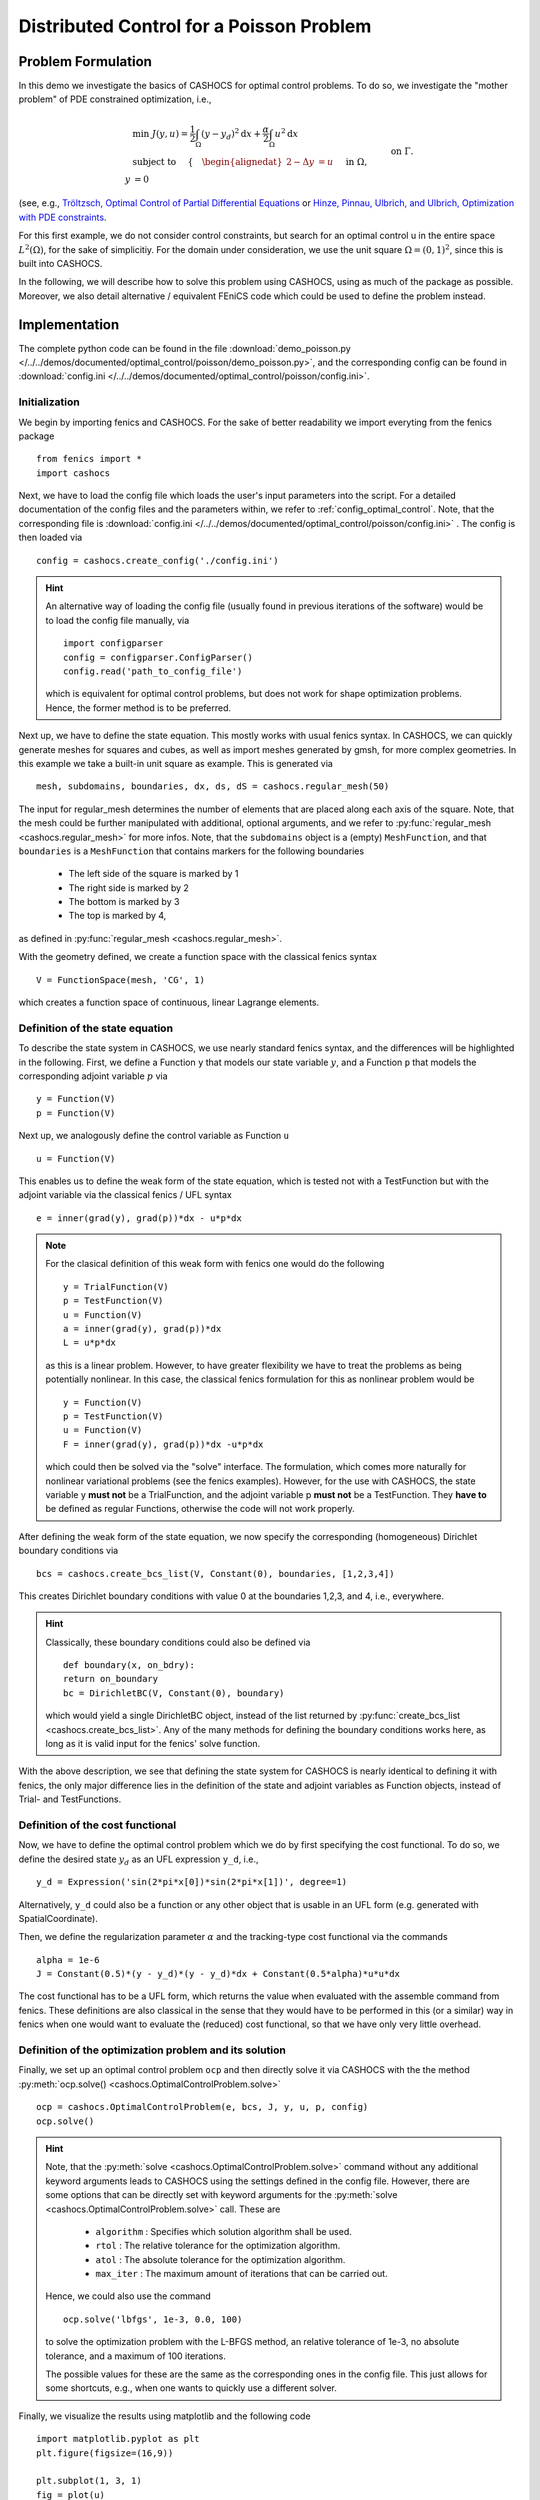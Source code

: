 .. _demo_poisson:

Distributed Control for a Poisson Problem
=========================================


Problem Formulation
-------------------

In this demo we investigate the basics of CASHOCS for
optimal control problems. To do so, we investigate the "mother
problem" of PDE constrained optimization, i.e.,

.. math::

    &\min\; J(y,u) = \frac{1}{2} \int_{\Omega} \left( y - y_d \right)^2
    \text{d}x + \frac{\alpha}{2} \int_{\Omega} u^2 \text{d}x \\
    &\text{ subject to } \quad \left\lbrace \quad
    \begin{alignedat}{2}
    -\Delta y &= u \quad &&\text{ in } \Omega,\\
    y &= 0 \quad &&\text{ on } \Gamma.
    \end{alignedat} \right.


(see, e.g., `Tröltzsch, Optimal Control of Partial Differential Equations
<https://doi.org/10.1090/gsm/112>`_
or `Hinze, Pinnau, Ulbrich, and Ulbrich, Optimization with PDE constraints
<https://doi.org/10.1007/978-1-4020-8839-1>`_.

For this first example, we do not consider control constraints,
but search for an optimal control u in the entire space :math:`L^2(\Omega)`,
for the sake of simplicitiy.
For the domain under consideration, we use the unit square
:math:`\Omega = (0, 1)^2`, since this is built into CASHOCS.

In the following, we will describe how to solve this problem
using CASHOCS, using as much of the package as possible. Moreover,
we also detail alternative / equivalent FEniCS code which could
be used to define the problem instead.

Implementation
--------------
The complete python code can be found in the file :download:`demo_poisson.py </../../demos/documented/optimal_control/poisson/demo_poisson.py>`,
and the corresponding config can be found in :download:`config.ini </../../demos/documented/optimal_control/poisson/config.ini>`.

Initialization
**************

We begin by importing fenics and CASHOCS. For the sake of
better readability we import everyting from the fenics package ::

    from fenics import *
    import cashocs


Next, we have to load the config file which loads the user's
input parameters into the script. For a detailed documentation
of the config files and the parameters within, we refer to :ref:`config_optimal_control`.
Note, that the corresponding file is :download:`config.ini </../../demos/documented/optimal_control/poisson/config.ini>`
. The config is then loaded via ::

    config = cashocs.create_config('./config.ini')

.. hint::

    An alternative way of loading the config file (usually found
    in previous iterations of the software) would be to load
    the config file manually, via ::

        import configparser
        config = configparser.ConfigParser()
        config.read('path_to_config_file')

    which is equivalent for optimal control problems, but does
    not work for shape optimization problems. Hence, the former
    method is to be preferred.

Next up, we have to define the state equation. This mostly
works with usual fenics syntax. In CASHOCS, we can quickly
generate meshes for squares and cubes, as well as import
meshes generated by gmsh, for more complex geometries. In this
example we take a built-in unit square as example. This is generated
via ::

    mesh, subdomains, boundaries, dx, ds, dS = cashocs.regular_mesh(50)

The input for regular_mesh determines the number of elements that
are placed along each axis of the square. Note, that the mesh could be
further manipulated with additional, optional arguments, and we
refer to :py:func:`regular_mesh <cashocs.regular_mesh>` for more infos. Note,
that the ``subdomains`` object is a (empty) ``MeshFunction``, and that
``boundaries`` is a ``MeshFunction`` that contains markers for the following
boundaries

  - The left side of the square is marked by 1
  - The right side is marked by 2
  - The bottom is marked by 3
  - The top is marked by 4,

as defined in :py:func:`regular_mesh <cashocs.regular_mesh>`.

With the geometry defined, we create a function space with the classical
fenics syntax ::

    V = FunctionSpace(mesh, 'CG', 1)

which creates a function space of continuous, linear Lagrange
elements.


Definition of the state equation
********************************

To describe the state system in CASHOCS, we use nearly standard
fenics syntax, and the differences will be highlighted in the
following. First, we define a Function ``y`` that models our
state variable :math:`y`, and a Function ``p`` that models the corresponding
adjoint variable :math:`p` via ::

    y = Function(V)
    p = Function(V)

Next up, we analogously define the control variable as Function ``u`` ::

    u = Function(V)

This enables us to define the weak form of the state equation,
which is tested not with a TestFunction but with the adjoint
variable via the classical fenics / UFL syntax ::

    e = inner(grad(y), grad(p))*dx - u*p*dx

.. note::
    For the clasical definition of this weak form with fenics
    one would do the following ::

        y = TrialFunction(V)
        p = TestFunction(V)
        u = Function(V)
        a = inner(grad(y), grad(p))*dx
        L = u*p*dx

    as this is a linear problem. However, to have greater flexibility
    we have to treat the problems as being potentially nonlinear.
    In this case, the classical fenics formulation for this as
    nonlinear problem would be ::

        y = Function(V)
        p = TestFunction(V)
        u = Function(V)
        F = inner(grad(y), grad(p))*dx -u*p*dx

    which could then be solved via the "solve" interface. The
    formulation, which comes more naturally for nonlinear
    variational problems (see the fenics examples). However,
    for the use with CASHOCS, the state variable y **must not**
    be a TrialFunction, and the adjoint variable p **must not**
    be a TestFunction. They **have to** be defined as regular
    Functions, otherwise the code will not work properly.

After defining the weak form of the state equation, we now
specify the corresponding (homogeneous) Dirichlet boundary
conditions via ::

    bcs = cashocs.create_bcs_list(V, Constant(0), boundaries, [1,2,3,4])

This creates Dirichlet boundary conditions with value 0 at the
boundaries 1,2,3, and 4, i.e., everywhere.

.. hint::

    Classically, these boundary conditions could also be defined
    via ::

        def boundary(x, on_bdry):
        return on_boundary
        bc = DirichletBC(V, Constant(0), boundary)

    which would yield a single DirichletBC object, instead of
    the list returned by :py:func:`create_bcs_list <cashocs.create_bcs_list>`. Any of the many methods for
    defining the boundary conditions works here, as long as it
    is valid input for the fenics' solve function.

With the above description, we see that defining the state system
for CASHOCS is nearly identical to defining it with fenics,
the only major difference lies in the definition of the state
and adjoint variables as Function objects, instead of Trial- and
TestFunctions.

Definition of the cost functional
*********************************


Now, we have to define the optimal control problem which we do
by first specifying the cost functional. To do so, we define the
desired state :math:`y_d` as an UFL expression ``y_d``, i.e., ::

    y_d = Expression('sin(2*pi*x[0])*sin(2*pi*x[1])', degree=1)

Alternatively, ``y_d`` could also be a function or any other object
that is usable in an UFL form (e.g. generated with SpatialCoordinate).

Then, we define the regularization parameter :math:`\alpha` and the tracking-type
cost functional via the commands ::

    alpha = 1e-6
    J = Constant(0.5)*(y - y_d)*(y - y_d)*dx + Constant(0.5*alpha)*u*u*dx

The cost functional has to be a UFL form, which returns the
value when evaluated with the assemble command from fenics.
These definitions are also classical in the sense that they
would have to be performed in this (or a similar) way in fenics
when one would want to evaluate the (reduced) cost functional,
so that we have only very little overhead.

Definition of the optimization problem and its solution
*******************************************************

Finally, we set up an optimal control problem ``ocp`` and then
directly solve it via CASHOCS with the the method :py:meth:`ocp.solve()
<cashocs.OptimalControlProblem.solve>` ::

    ocp = cashocs.OptimalControlProblem(e, bcs, J, y, u, p, config)
    ocp.solve()

.. hint::
    Note, that the :py:meth:`solve <cashocs.OptimalControlProblem.solve>` command without any additional keyword arguments leads to
    CASHOCS using the settings defined in the config file. However, there are some options
    that can be directly set with keyword arguments for the :py:meth:`solve <cashocs.OptimalControlProblem.solve>`
    call. These are

      - ``algorithm`` : Specifies which solution algorithm shall be used.
      - ``rtol`` : The relative tolerance for the optimization algorithm.
      - ``atol`` : The absolute tolerance for the optimization algorithm.
      - ``max_iter`` : The maximum amount of iterations that can be carried out.

    Hence, we could also use the command ::

        ocp.solve('lbfgs', 1e-3, 0.0, 100)

    to solve the optimization problem with the L-BFGS method, an relative tolerance
    of 1e-3, no absolute tolerance, and a maximum of 100 iterations.

    The possible values for these are the same as the corresponding ones in the config file.
    This just allows for some shortcuts, e.g., when one wants to quickly use a different solver.


Finally, we visualize the results using matplotlib and the following code ::

    import matplotlib.pyplot as plt
    plt.figure(figsize=(16,9))

    plt.subplot(1, 3, 1)
    fig = plot(u)
    plt.colorbar(fig, fraction=0.046, pad=0.04)
    plt.title('Control variable u')

    plt.subplot(1,3,2)
    fig = plot(y)
    plt.colorbar(fig, fraction=0.046, pad=0.04)
    plt.title('State variable y')

    plt.subplot(1,3,3)
    fig = plot(interpolate(y_d, V))
    plt.colorbar(fig, fraction=0.046, pad=0.04)
    plt.title('Desired state y_d')

    plt.tight_layout()

The output should look like this

.. image:: img_poisson.png

